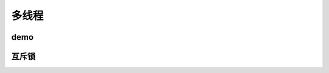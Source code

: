 多线程
######################################

demo
*********************************************

互斥锁
*********************************************